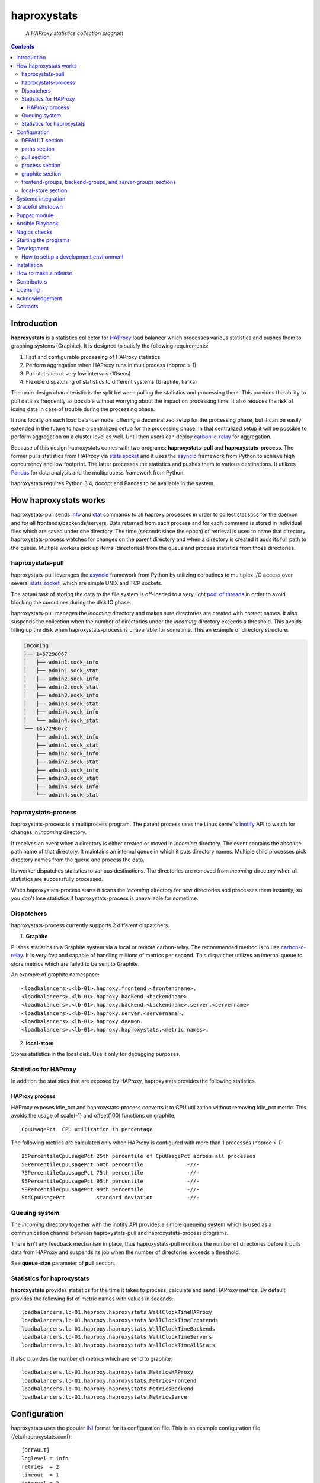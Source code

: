 .. README.rst

============
haproxystats
============

    *A HAProxy statistics collection program*

.. contents::

Introduction
------------

**haproxystats** is a statistics collector for `HAProxy`_ load balancer which
processes various statistics and pushes them to graphing systems (Graphite).
It is designed to satisfy the following requirements:

#. Fast and configurable processing of HAProxy statistics
#. Perform aggregation when HAProxy runs in multiprocess (nbproc > 1)
#. Pull statistics at very low intervals (10secs)
#. Flexible dispatching of statistics to different systems (Graphite,  kafka)

The main design characteristic is the split between pulling the statistics and
processing them. This provides the ability to pull data as frequently
as possible without worrying about the impact on processing time. It also
reduces the risk of losing data in case of trouble during the processing phase.

It runs locally on each load balancer node, offering a decentralized setup for
the processing phase, but it can be easily extended in the future to have a
centralized setup for the processing phase. In that centralized setup it will
be possible to perform aggregation on a cluster level as well.
Until then users can deploy `carbon-c-relay`_ for aggregation.

Because of this design haproxystats comes with two programs:
**haproxystats-pull** and **haproxystats-process**. The former pulls
statistics from HAProxy via `stats socket`_ and it uses the `asyncio`_ framework
from Python to achieve high concurrency and low footprint. The latter
processes the statistics and pushes them to various destinations. It utilizes
`Pandas`_ for data analysis and the multiprocess framework from Python.

haproxystats requires Python 3.4, docopt and Pandas to be available in the
system.

How haproxystats works
----------------------


.. image:: haproxystats-architecture.png


haproxystats-pull sends `info`_ and `stat`_ commands to all haproxy processes
in order to collect statistics for the daemon and for all
frontends/backends/servers. Data returned from each process and for each
command is stored in individual files which are saved under one directory. The
time (seconds since the epoch) of retrieval is used to name that directory.
haproxystats-process watches for changes on the parent directory and when a
directory is created it adds its full path to the queue. Multiple workers pick
up items (directories) from the queue and process statistics from those
directories.

haproxystats-pull
#################

haproxystats-pull leverages the `asyncio`_ framework from Python by utilizing
coroutines to multiplex I/O access over several `stats socket`_, which are
simple UNIX and TCP sockets.

The actual task of storing the data to the file system is off-loaded to a very
light `pool of threads`_ in order to avoid blocking the coroutines during the
disk IO phase.

haproxystats-pull manages the *incoming* directory and makes sure directories
are created with correct names. It also suspends the collection when the number
of directories under the *incoming* directory exceeds a threshold. This avoids
filling up the disk when haproxystats-process is unavailable for sometime.
This an example of directory structure:

.. code-block:: bash

    incoming
    ├── 1457298067
    │   ├── admin1.sock_info
    │   ├── admin1.sock_stat
    │   ├── admin2.sock_info
    │   ├── admin2.sock_stat
    │   ├── admin3.sock_info
    │   ├── admin3.sock_stat
    │   ├── admin4.sock_info
    │   └── admin4.sock_stat
    └── 1457298072
        ├── admin1.sock_info
        ├── admin1.sock_stat
        ├── admin2.sock_info
        ├── admin2.sock_stat
        ├── admin3.sock_info
        ├── admin3.sock_stat
        ├── admin4.sock_info
        └── admin4.sock_stat

haproxystats-process
####################

haproxystats-process is a multiprocess program. The parent process uses the
Linux kernel's `inotify`_ API to watch for changes in *incoming* directory.

It receives an event when a directory is either created or moved in *incoming*
directory. The event contains the absolute path name of that directory. It
maintains an internal queue in which it puts directory names. Multiple child
processes pick directory names from the queue and process the data.

Its worker dispatches statistics to various destinations. The directories are
removed from *incoming* directory when all statistics are successfully
processed.

When haproxystats-process starts it scans the *incoming* directory
for new directories and processes them instantly, so you don't lose statistics
if haproxystats-process is unavailable for sometime.

Dispatchers
###########

haproxystats-process currently supports 2 different dispatchers.

1. **Graphite**

Pushes statistics to a Graphite system via a local or remote carbon-relay.
The recommended method is to use `carbon-c-relay`_. It is very fast and capable
of handling millions of metrics per second. This dispatcher utilizes an internal
queue to store metrics which are failed to be sent to Graphite.

An example of graphite namespace::

    <loadbalancers>.<lb-01>.haproxy.frontend.<frontendname>.
    <loadbalancers>.<lb-01>.haproxy.backend.<backendname>.
    <loadbalancers>.<lb-01>.haproxy.backend.<backendname>.server.<servername>
    <loadbalancers>.<lb-01>.haproxy.server.<servername>.
    <loadbalancers>.<lb-01>.haproxy.daemon.
    <loadbalancers>.<lb-01>.haproxy.haproxystats.<metric names>.

2. **local-store**

Stores statistics in the local disk. Use it only for debugging purposes.

Statistics for HAProxy
######################

In addition the statistics that are exposed by HAProxy, haproxystats provides
the following statistics.

HAProxy process
~~~~~~~~~~~~~~~

HAProxy exposes Idle_pct and haproxystats-process converts it to CPU
utilization without removing Idle_pct metric. This avoids the usage of
scale(-1) and offset(100) functions on graphite::

    CpuUsagePct  CPU utilization in percentage

The following metrics are calculated only when HAProxy is configured with more
than 1 processes (nbproc > 1)::

    25PercentileCpuUsagePct 25th percentile of CpuUsagePct across all processes
    50PercentileCpuUsagePct 50th percentile              -//-
    75PercentileCpuUsagePct 75th percentile              -//-
    95PercentileCpuUsagePct 95th percentile              -//-
    99PercentileCpuUsagePct 99th percentile              -//-
    StdCpuUsagePct          standard deviation           -//-

Queuing system
##############

The *incoming* directory together with the inotify API provides a simple
queueing system which is used as a communication channel between
haproxystats-pull and haproxystats-process programs.

There isn't any feedback mechanism in place, thus haproxystats-pull monitors
the number of directories before it pulls data from HAProxy and suspends its
job when the number of directories exceeds a threshold.

See **queue-size** parameter of **pull** section.

Statistics for haproxystats
###########################

**haproxystats** provides statistics for the time it takes to process,
calculate and send HAProxy metrics. By default provides the following list
of metric names with values in seconds::

    loadbalancers.lb-01.haproxy.haproxystats.WallClockTimeHAProxy
    loadbalancers.lb-01.haproxy.haproxystats.WallClockTimeFrontends
    loadbalancers.lb-01.haproxy.haproxystats.WallClockTimeBackends
    loadbalancers.lb-01.haproxy.haproxystats.WallClockTimeServers
    loadbalancers.lb-01.haproxy.haproxystats.WallClockTimeAllStats

It also provides the number of metrics which are send to graphite::

    loadbalancers.lb-01.haproxy.haproxystats.MetricsHAProxy
    loadbalancers.lb-01.haproxy.haproxystats.MetricsFrontend
    loadbalancers.lb-01.haproxy.haproxystats.MetricsBackend
    loadbalancers.lb-01.haproxy.haproxystats.MetricsServer

Configuration
-------------

haproxystats uses the popular `INI`_ format for its configuration file.
This is an example configuration file (/etc/haproxystats.conf)::


    [DEFAULT]
    loglevel = info
    retries  = 2
    timeout  = 1
    interval = 2

    [paths]
    base-dir = /var/lib/haproxystats

    [pull]
    loglevel        = info
    socket-dir      = /run/haproxy
    retries         = 1
    timeout         = 0.1
    interval        = 0.5
    pull-timeout    = 2
    pull-interval   = 10
    dst-dir         = ${paths:base-dir}/incoming
    tmp-dst-dir     = ${paths:base-dir}/incoming.tmp
    workers         = 8
    queue-size      = 360

    [process]
    src-dir             = ${paths:base-dir}/incoming
    workers             = 4
    per-process-metrics = false

    [graphite]
    server          = 127.0.0.1
    port            = 3002
    retries         = 3
    interval        = 1.8
    connect-timeout = 1.0
    write-timeout   = 1.0
    delay           = 10
    backoff         = 2
    namespace       = loadbalancers
    prefix-hostname = true
    fqdn            = true
    queue-size      = 1000000

    #[local-store]
    #dir = ${paths:base-dir}/local-store

All the above settings are optional as haproxystats comes with default values
for all of them. Thus, both programs can be started without supplying any
configuration.

DEFAULT section
###############

Settings in this section can be overwritten in other sections.

* **loglevel** Defaults to **info**

Log level to use, possible values are: debug, info, warning, error, critical

* **retries** Defaults to **2**

Number of times to retry a connection after a failure. Used by haproxystats-pull
and haproxystats-process when they open a connection to a UNIX/TCP socket and
Graphite respectively.

* **timeout** Defaults to **1** (seconds)

Time to wait for establishing a connection. Used by haproxystats-pull and
haproxystats-process when they open a connection to a UNIX/TCP socket and Graphite
respectively.

* **interval** Defaults to **2**

Time to wait before trying to open a connection. Used by haproxystats-pull and
haproxystats-process when they retry a connection to a UNIX/TCP socket and Graphite
respectively.

paths section
#############

* **base-dir** Defaults to **/var/lib/haproxystats**

The directory to use as the base of the directory structure.

pull section
############

* **socket-dir** Unset by default

A directory with HAProxy socket files.

* **servers** Unset by default

A list of servers to pull statistics from. You define a server by passing a URL,
here some examples::

    tcp://127.0.0.1:5555
    tcp://foo.bar.com:4444
    tcp://[fe80::3f2f:46b3:ef0c:a420]:4444
    unix:///run/haproxy.sock

Only TCP and UNIX schemes are supported and the port for TCP servers **must**
be set. For UNIX scheme you can only pass a file and not a directory, but
**socket-dir** option can be set as well, so you can use a directory and UNIX
socket files at the same time. You can use comma as separator to pass multiple
servers::

    servers = unix:///run/haproxy.sock,tcp://127.0.0.1:555,tcp://127.0.0.1:556

* **buffer-limit** Defaults to **6291456** (bytes)

At most size bytes are read and returned from the sockets. Setting too low and
it will slow down the retrieval of statistics.
Only values greater than or equal to 1 are accepted.

* **retries** Defaults to **1**

Number of times to reconnect to UNIX/TCP socket after a failure.

* **timeout** Defaults to **0.1** (seconds)

Time to wait for establishing a connection to UNIX/TCP socket. There is no need to
set it higher than few ms as haproxy accepts a connection within 1-2ms.

* **interval** Defaults to **0.5** (seconds)

Time to wait before trying to reconnect to UNIX/TCP socket after a failure. Tune it
based on the duration of the reload process of haproxy. haproxy reloads within
few ms but in some environments with hundreds different SSL certificates it can
take a bit more.

* **pull-interval** Defaults to **10** (seconds)

How often to pull statistics from HAProxy. A value of *1* second can overload
the haproxy processes in environments with thousands backends/servers.

* **pull-timeout** Defaults to **2** (seconds)

Total time to wait for the pull process to finish. Should be always less than
**pull-interval**.

* **dst-dir** Defaults **/var/lib/haproxystats/incoming**

A directory to store statistics retrieved by HAProxy.

* **tmp-dst-dir** Defaults **/var/lib/haproxystats/incoming.tmp**

A directory to use as temporary storage location before directories are moved
to **dst-dir**.  haproxystats-pull stores statistics for each process under
that directory and only when data from all haproxy processes are successfully
retrieved they are moved to **dst-dir**. Make sure **dst-dir** and
**tmp-dst-dir** are on the same file system, so the move of the directories
become a rename which is a quick and atomic operation.

* **workers**  Defaults to **8**

Number of threads to use for writing statistics to disk. These are very
light threads and don't consume a lot of resources. Shouldn't be set higher
than the number of haproxy processes.

* **queue-size** Defaults to **360**

Suspend the pulling of statistics when the number of directories in **dst-dir**
exceeds this limit.

process section
###############

* **src-dir** Defaults **/var/lib/haproxystats/incoming**


A directory to watch for changes. It should point to the same directory as
the **dst-dir** option from *pull* section.

* **workers** Defaults to **4**

Number of workers to use for processing statistics. These are real processes
which can consume a fair bit of CPU.

* **frontend-metrics** Unset by default

A list of frontend metric names separated by space to process. By default all
statistics are processed and this overwrites the default selection.

haproxystats-process emits an error and refuses to start if metrics aren't
valid HAProxy metrics. Check the list of valid metrics in Chapter 9.1 of
`management`_ documentation of HAProxy.

* **backend-metrics** Unset by default

A list of backend metric names separated by space to process. By default all
statistics are processed and this overwrites the default selection.

haproxystats-process emits an error and refuses to start if metrics aren't
valid HAProxy metrics. Check the list of valid metrics in Chapter 9.1 of
`management`_ documentation of HAProxy.

* **server-metrics** Unset by default

A list of server metric names separated by space to process. By default all
statistics are processed and this overwrites the default selection.

haproxystats-process emits an error and refuses to start if metrics aren't
valid HAProxy metrics. Check the list of valid metrics in Chapter 9.1 of
`management`_ documentation of HAProxy.

* **aggr-server-metrics** Defaults to **false**

Aggregates server's statistics across all backends.

* **exclude-frontends** Unset by default

A file which contains one frontend name per line for which processing is
skipped.

* **exclude-backends** Unset by default

A file which contains one backend name per line for which processing is
skipped.

* **per-process-metrics** Defaults to **false**

HAProxy daemon provides statistics and by default **haproxystat-process**
aggregates those statistics when HAProxy runs in multiprocess mode
(nbproc > 1).

Set this to **true** to get those statistics also per process as well.
This is quite useful for monitoring purposes where someone wants to monitor
sessions per process in order to see if traffic is evenly distributed to all
processes by the kernel.

It is also useful in setups where configuration for frontends and backends is
unevenly spread across all processes, for instance processes 1-4 manage SSL
frontends and processes 5-7 manage noSSL frontends.

This adds another path in Graphite under haproxy space::

    loadbalancers.lb-01.haproxy.daemon.process.<process_num>.<metric>

* **calculate-percentages** Defaults to **false**

Calculates percentages for a selection of metrics for HAProxy daemon. When
**per-process-metrics** is set to **true** the calculation happens also per
HAProxy process. This adds the following metric names::

    ConnPercentage
    ConnRatePercentage
    SslRatePercentage
    SslConnPercentage

Those metrics can be used for alerting when the current usage on connections
is very close the configured limit.

* **liveness-check-interval** Defaults to **10** (seconds)

How often to check if all workers are alive and trigger a termination if at
least one is dead.

graphite section
################

This dispatcher **is enabled** by default and it can't be disabled.

* **server** Defaults to **127.0.0.1**

Graphite server to connect to.

* **port**  Defaults to **3002**

Graphite port to connect to.

* **retries** Defaults to **3**

Number of times to reconnect to Graphite after a failure.

* **interval** Defaults to **1.8** (seconds)

Time to wait before trying to reconnect to Graphite after a failure.

* **connect-timeout** Defaults to **1** (seconds)

Time to wait for establishing a connection to Graphite relay.

* **write-timeout** Defaults to **1** (seconds)

Time to wait on sending data to Graphite relay.

* **delay** Defaults to **10** (seconds)

How long to wait before trying to connect again after number of retries has
exceeded the threshold set in **retries**. During the delay period metrics are
stored in the queue of the dispatcher, see **queue-size**.

* **backoff** Defaults to **2**

A simple exponential backoff to apply for each retry.

* **namespace** Defaults to **loadbalancers**

A top level graphite namespace.

* **prefix-hostname** Defaults to **true**

Insert the hostname of the load balancer in the Graphite namespace, example::

    loadbalancers.lb-01.haproxy.

* **fqdn** Defaults to **true**

Use FQDN or short name in the graphite namespace

* **queue-size**  Defaults to **1000000**

haproxystats-process uses a queue to store metrics which failed to be sent due
to a connection error/timeout. This is a First In First Out queueing system.
When the queue reaches the limit, the oldest items are removed to free space.

* **group-namespace** Unset by default.

group graphite metrics by patterns. When a frontend, backend or server matches a
given pattern, the metric will be prefixed by this namespace, plus a
configurable group name which must be specified in the **frontend-groups**,
**backend-groups** or **server-groups** sections. These sections consist of
group names and their corresponding regular expression that will be matched
against frontend, backend or server names (depending on the section).

For example:

Let's assume our metrics look something like::

    loadbalancers.lb-01.haproxy.frontend.foo-001.<metric>
    loadbalancers.lb-01.haproxy.frontend.foo-002.<metric>
    ...
    loadbalancers.lb-01.haproxy.frontend.bar-001.<metric>
    loadbalancers.lb-01.haproxy.frontend.bar-002.<metric>
    ...

And we want them to be grouped to like this::

    loadbalancers.lb-01.haproxy.flavor.abc.frontend.foo-001.<metric>
    loadbalancers.lb-01.haproxy.flavor.abc.frontend.foo-002.<metric>
    ...
    loadbalancers.lb-01.haproxy.flavor.xyz.frontend.bar-001.<metric>
    loadbalancers.lb-01.haproxy.flavor.xyz.frontend.bar-002.<metric>
    ...

The configuration should contain these settings::

    [graphite]
    group-namespace = flavor

    [frontend-groups]
    abc = ^foo-
    xyz = ^bar-

Note that if the **group-namespace** setting is specified, then at least one of
**frontend-groups**, **backend-groups** or **server-groups** sections must be
specified as well.

Also note that if frontend, backend or server names contain dots, these will be
converted to underscores for graphite -- because dots are graphite's namespace
separator. The patterns will have to take this into account.

* **group-namespace-double-writes** Unset by default.

Boolean; required only if **group-namespace** is specified. If True, send to
graphite the original metric as well as the grouped metrics. If False, send
only the grouped metrics. (See **group-namespace**.)

frontend-groups, backend-groups, and server-groups sections
###########################################################

Specify the patterns to match against frontend, backend and/or server names, to
group graphite metrics and give them a variable prefix. See **group-namespace**.

These sections are optional, unless **group-namespace** is set.

local-store section
###################

This dispatcher **isn't** enabled by default.

The primarily use of local-store dispatcher is to debug/troubleshoot possible
problems with the processing or/and with Graphite. There isn't any clean-up
process in place, thus you need remove the files after they are created.
Don't leave it enabled for more than 1 hour as it can easily fill up the disk
in environments with hundreds frontends/backends and thousands servers.

* **dir** Defaults to **/var/lib/haproxystats/local-store**

A directory to stores statistics after they have been processed. The current
format is compatible with Graphite.

Systemd integration
-------------------

haproxystats-pull and haproxystats-process are simple programs which are not
daemonized and they output logging messages to stdout. This is by design as it
simplifies the code. The daemonization and logging is off-loaded to systemd
which has everything we need for that job.

Under contrib/systend directory there are service files for both programs.
These are functional systemd Unit files which are used in production.

The order in which these 2 programs start doesn't matter and there isn't any
soft or hard dependency between them.

Furthermore, these programs don't need to run as root. It highly recommended to
create a dedicated user to run them. You need to add that user to the group of
*haproxy* and adjust socket configuration of haproxy to allow write for the
group, see below an example configuration::

    stats socket /run/haproxy/sock1 user haproxy group haproxy mode 660 level admin process 1
    stats socket /run/haproxy/sock2 user haproxy group haproxy mode 660 level admin process 2
    stats socket /run/haproxy/sock3 user haproxy group haproxy mode 660 level admin process 3

systemd Unit files use haproxystats user which has to be created prior running
haproxystats programs.

Graceful shutdown
-----------------

In an effort to reduce the loss of statistics both programs support graceful
shutdown. When *SIGHUP* or *SIGTERM* signals are sent they perform a clean exit.
When a signal is sent to haproxystats-process it may take some time for the
program to exit, as it waits for all workers to empty the queue.

Puppet module
-------------

A puppet module is available under contrib directory which provides classes for
configuring both programs.

Because haproxystats-process is CPU bound program, CPU Affinity is configured
using systemd. By default it pins the workers to the last CPUs.

You should take care of pinning haproxy processes to other CPUs in order to
avoid haproxystats-process *stealing* CPU cycles from haproxy. In production
servers you usually pin the first 80% of CPUs to haproxy processes and you
leave the rest of CPUs for other processes. The default template of puppet
module enforces this logic.

haproxystats-pull is a single threaded program which doesn't use a lot of CPU
cycles and by default is assigned to the last CPU.

Ansible Playbook
----------------

A Ansible playbook is available under contrib directory. For installation
instruction of the playbook please read Installation chapter of this document.

Nagios checks
-------------

Several nagios checks are provided for monitoring purposes, they can be found
under contrib/nagios directory.

* check_haproxystats_process_number_of_procs.sh

Monitor the number of processes of haproxystats-process program. Systemd
monitors only the parent process and this check helps to detect cases where
some worker(s) die unexpectedly

* check_haproxystats_process.sh

A wrapper around systemctl tool to detect a dead parent process.

* check_haproxystats_pull.sh

A wrapper around systemctl tool to a check if haproxystats-pull is running.

* check_haproxystats_queue_size.py

Checks the size of the *incoming* directory queue which is consumed by
haproxystats-process and alert when exceeds a threshold.


Starting the programs
---------------------

::

    haproxystats-pull -f ./haproxystats.conf

::

    haproxystats-process -f ./haproxystats.conf

Usage::

    % haproxystats-pull -h
    Pulls statistics from HAProxy daemon over UNIX socket(s)

    Usage:
        haproxystats-pull [-f <file>] [-p | -P]

    Options:
        -f, --file <file>  configuration file with settings
                           [default: /etc/haproxystats.conf]
        -p, --print        show default settings
        -P, --print-conf   show configuration
        -h, --help         show this screen
        -v, --version      show version


    % haproxystats-process -h
    Processes statistics from HAProxy and pushes them to Graphite

    Usage:
        haproxystats-process [-f <file>] [-d <dir>] [-p | -P]

    Options:
        -f, --file <file>  configuration file with settings
                           [default: /etc/haproxystats.conf]
        -d, --dir <dir>    directory with additional configuration files
        -p, --print        show default settings
        -P, --print-conf   show configuration
        -h, --help         show this screen
        -v, --version      show version


Development
-----------
I would love to hear what other people think about **haproxystats** and provide
feedback. Please post your comments, bug reports and wishes on my `issues page
<https://github.com/unixsurfer/haproxystats/issues>`_.

How to setup a development environment
######################################

Install HAProxy::

    % sudo apt-get install haproxy

Use a basic HAProxy configuration in multiprocess mode::

    global
        log 127.0.0.1 len 2048 local2
        chroot /var/lib/haproxy
        stats socket /run/haproxy/admin1.sock mode 666 level admin process 1
        stats socket /run/haproxy/admin2.sock mode 666 level admin process 2
        stats socket /run/haproxy/admin3.sock mode 666 level admin process 3
        stats socket /run/haproxy/admin4.sock mode 666 level admin process 4
        # allow read/write access to anyone----------^
        stats timeout 30s
        user haproxy
        group haproxy
        daemon
        nbproc 4
        cpu-map 1 0
        cpu-map 2 1
        cpu-map 3 1
        cpu-map 4 0

    defaults
        log global
        mode    http
        timeout connect 5000
        timeout client  50000
        timeout server  50000

    frontend frontend_proc1
        bind 0.0.0.0:81 process 1
        default_backend backend_proc1

    frontend frontend_proc2
        bind 0.0.0.0:82 process 2
        default_backend backend_proc1

    frontend frontend1_proc34
        bind :83 process 3
        bind :83 process 4
        default_backend backend1_proc34

    backend backend_proc1
        bind-process 1
        default-server inter 1000s
        option httpchk GET / HTTP/1.1\r\nHost:\ .com\r\nUser-Agent:\ HAProxy
        server member1_proc1 10.189.224.169:80 weight 100 check fall 2 rise 3
        server member2_proc1 10.196.70.109:80 weight 100 check fall 2 rise 3
        server bck_all_srv1 10.196.70.109:88 weight 100 check fall 2 rise 3

    backend backend1_proc34
        bind-process 3,4
        default-server inter 1000s
        option httpchk GET / HTTP/1.1\r\nHost:\ .com\r\nUser-Agent:\ HAProxy
        server bck1_proc34_srv1 10.196.70.109:80 check fall 2 inter 5s rise 3
        server bck1_proc34_srv2 10.196.70.109:80 check fall 2 inter 5s rise 3
        server bck_all_srv1 10.196.70.109:80 check fall 2 inter 5s rise 3

    backend backend_proc2
        bind-process 2
        default-server inter 1000s
        option httpchk GET / HTTP/1.1\r\nHost:\ .com\r\nUser-Agent:\ HAProxy
        server bck_proc2_srv1_proc2 127.0.0.1:8001 check fall 2 inter 5s rise 3
        server bck_proc2_srv2_proc2 127.0.0.1:8002 check fall 2 inter 5s rise 3
        server bck_proc2_srv3_proc2 127.0.0.1:8003 check fall 2 inter 5s rise 3
        server bck_proc2_srv4_proc2 127.0.0.1:8004 check fall 2 inter 5s rise 3

Start HAProxy and check it is up::

    sudo systemctl start haproxy.service;systemctl status -l haproxy.service

Create a python virtual environment using virtualenvwrapper tool::

    mkvirtualenv --python=`which python3` haproxystats-dev

**Do not** exit the *haproxystats-dev* virtual environment.

Clone the project, if you are planning to contribute then you should fork it on
GitHub and clone that project instead::

    mkdir ~/repo;cd ~/repo
    git clone https://github.com/unixsurfer/haproxystats

Install necessary libraries::

    cd haproxystats
    pip install -U pbr setuptools
    pip install -r ./requirements.txt

Start a TCP server which acts a Graphite relay and listens on 127.0.0.1:39991::

    python3 ./contrib/tcp_server.py

Install haproxystats::

    python setup.py install

Create necessary directory structure::

    mkdir -p ./var/var/lib/haproxystats
    mkdir -p ./var/etc
    mkdir -p ./var/etc/haproxystats.d

Adjust the following configuration and save it in ./var/etc/haproxystats.conf::

    [DEFAULT]
    loglevel = debug
    retries  = 2
    timeout  = 1
    interval = 2

    [paths]
    base-dir = /home/<username>/repo/haproxystats/var/var/lib/haproxystats

    [pull]
    socket-dir    = /run/haproxy
    retries       = 1
    timeout       = 0.1
    interval      = 0.5
    pull-timeout  = 10
    pull-interval = 10
    dst-dir       = ${paths:base-dir}/incoming
    tmp-dst-dir   = ${paths:base-dir}/incoming.tmp
    workers       = 8

    [process]
    src-dir               = ${paths:base-dir}/incoming
    workers               = 2
    calculate-percentages = true
    per-process-metrics   = true

    [graphite]
    server          = 127.0.0.1
    port            = 39991
    retries         = 3
    interval        = 0.8
    timeout         = 0.9
    delay           = 10
    backoff         = 2
    namespace       = loadbalancers
    prefix_hostname = true
    fqdn            = true
    queue-size      = 1000

    [local-store]
    dir = ${paths:base-dir}/local-store

Start haproxystats-pull and haproxystats-process on 2 different terminals::

    haproxystats-pull -f var/etc/haproxystats.conf
    haproxystats-process -f var/etc/haproxystats.conf

Exit from *haproxystats-dev* virtual environment::

    deactivate

**Start hacking and don't forget to make a Pull Request**

Installation
------------

Use pip::

    pip install haproxystats

From Source::

   sudo python setup.py install

Build (source) RPMs::

   python setup.py clean --all; python setup.py bdist_rpm

Build a source archive for manual installation::

   python setup.py sdist

Use Ansible Playbook:

To deploy haproxystats By Ansible Playbook go to contrib/ansible-playbook
directory::

   cd contrib/ansible-playbook

Then enter your haproxy server IP address in hosts file::

   vi hosts

After that set information of your environment in variable file::

   vi group_vars/all

Now for run Ansible Playbook use this command::

   ansible-playbook -i hosts main-playbook.yml

When Ansible Playbook run successful completely, you can take control haproxystats-pull and haproxystats-process by systemd::

   systemctl start haproxystats-pull.service

   systemctl start haproxystats-process.service


How to make a release
---------------------

#. Bump version in haproxystats/__init__.py

#. Commit above change with::

      git commit -av -m'RELEASE 0.1.3 version'

#. Create a signed tag, pbr will use this for the version number::

      git tag -s 0.1.3 -m 'bump release'

#. Create the source distribution archive (the archive will be placed in the
   **dist** directory)::

      python setup.py sdist

#. pbr updates ChangeLog file and we want to squeeze this change to the
   previous commit, thus run::

      git commit -av --amend

#. Move current tag to the last commit::

      git tag -fs 0.1.3 -m 'bump release'

#. Push changes::

      git push;git push --tags

#. Upload to Python Package Index::

      twine upload -s -p  dist/*


Contributors
------------

The following people have contributed to project with feedback and code reviews

- Károly Nagy https://github.com/charlesnagy

- Dan Achim https://github.com/danakim

Licensing
---------

Apache 2.0

Acknowledgement
---------------
This program was originally developed for Booking.com.  With approval
from Booking.com, the code was generalised and published as Open Source
on github, for which the author would like to express his gratitude.

Contacts
--------

**Project website**: https://github.com/unixsurfer/haproxystats

**Author**: Pavlos Parissis <pavlos.parissis@gmail.com>

.. _HAProxy: http://www.haproxy.org/
.. _stats socket: http://cbonte.github.io/haproxy-dconv/1.6/management.html#9.2
.. _carbon-c-relay: https://github.com/grobian/carbon-c-relay
.. _Pandas: http://pandas.pydata.org/
.. _asyncio: https://docs.python.org/3/library/asyncio.html
.. _inotify: http://linux.die.net/man/7/inotify
.. _stat: http://cbonte.github.io/haproxy-dconv/1.6/management.html#show%20stat
.. _info: http://cbonte.github.io/haproxy-dconv/1.6/management.html#show%20info
.. _pool of threads: https://docs.python.org/3/library/concurrent.futures.html#concurrent.futures.ThreadPoolExecutor
.. _INI: https://en.wikipedia.org/wiki/INI_file
.. _carbon-c-relay: https://github.com/grobian/carbon-c-relay
.. _management: http://cbonte.github.io/haproxy-dconv/1.6/management.html#9.1
